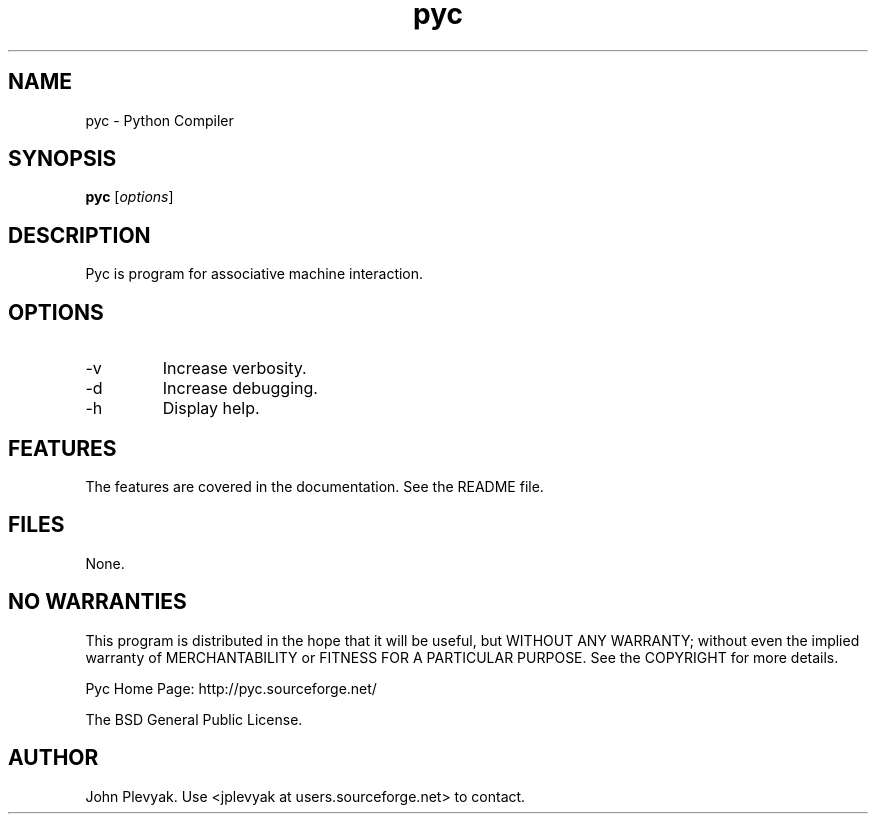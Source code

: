 .TH pyc 1 "Aug 2008" PYC "Manual"
.SH NAME
.PP
pyc \- Python Compiler
.SH SYNOPSIS
.PP
.B pyc
[\fIoptions\fP]
.SH DESCRIPTION
.PP
Pyc is program for associative machine interaction.
.SH OPTIONS
.PP
.IP "-v"
Increase verbosity.
.IP "-d"
Increase debugging.
.IP "-h"
Display help.
.SH FEATURES
.PP
The features are covered in the documentation.  See the README file.
.SH FILES
.PP
None.	
.SH NO WARRANTIES
This program is distributed in the hope that it will be useful,
but WITHOUT ANY WARRANTY; without even the implied warranty of
MERCHANTABILITY or FITNESS FOR A PARTICULAR PURPOSE.  See the
COPYRIGHT for more details.
.PP
Pyc Home Page: http://pyc.sourceforge.net/
.PP
The BSD General Public License.
.SH AUTHOR
.PP
John Plevyak.  Use <jplevyak at users.sourceforge.net> to contact.

